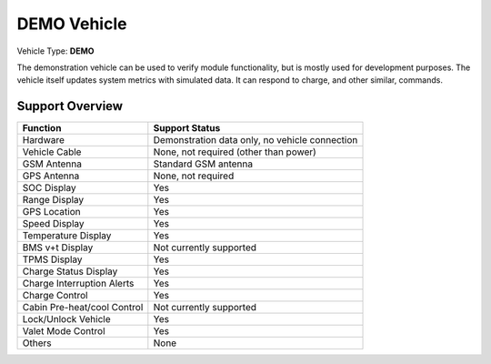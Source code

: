 ============
DEMO Vehicle
============

Vehicle Type: **DEMO**

The demonstration vehicle can be used to verify module functionality, but is mostly used for development purposes. The vehicle itself updates system metrics with simulated data. It can respond to charge, and other similar, commands.

----------------
Support Overview
----------------

=========================== ==============
Function                    Support Status
=========================== ==============
Hardware                    Demonstration data only, no vehicle connection
Vehicle Cable               None, not required (other than power)
GSM Antenna                 Standard GSM antenna
GPS Antenna                 None, not required
SOC Display                 Yes
Range Display               Yes
GPS Location                Yes
Speed Display               Yes
Temperature Display         Yes
BMS v+t Display             Not currently supported
TPMS Display                Yes
Charge Status Display       Yes
Charge Interruption Alerts  Yes
Charge Control              Yes
Cabin Pre-heat/cool Control Not currently supported
Lock/Unlock Vehicle         Yes
Valet Mode Control          Yes
Others                      None
=========================== ==============
